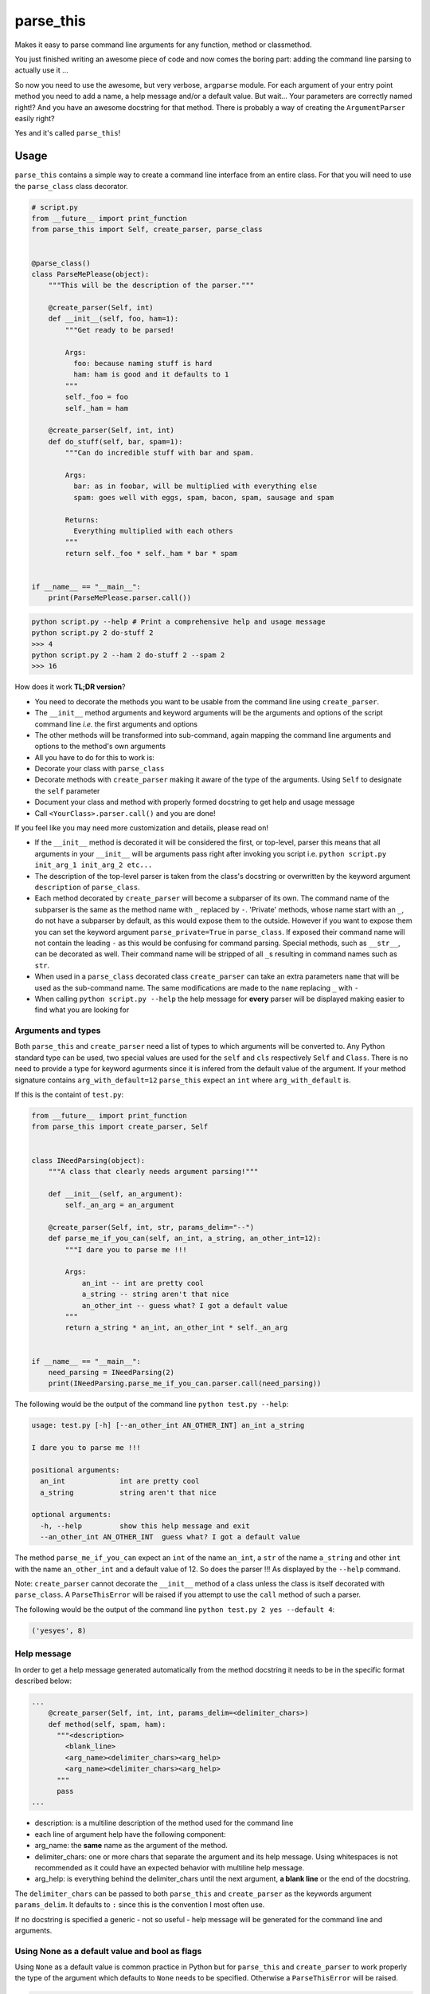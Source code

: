 parse\_this
===========

|PyPI latest version badge| |Code health|\ |Build Status|

Makes it easy to parse command line arguments for any function, method
or classmethod.

You just finished writing an awesome piece of code and now comes the
boring part: adding the command line parsing to actually use it ...

So now you need to use the awesome, but very verbose, ``argparse``
module. For each argument of your entry point method you need to add a
name, a help message and/or a default value. But wait... Your parameters
are correctly named right!? And you have an awesome docstring for that
method. There is probably a way of creating the ``ArgumentParser``
easily right?

Yes and it's called ``parse_this``!

Usage
-----

``parse_this`` contains a simple way to create a command line interface
from an entire class. For that you will need to use the ``parse_class``
class decorator.

.. code:: python

    # script.py
    from __future__ import print_function
    from parse_this import Self, create_parser, parse_class


    @parse_class()
    class ParseMePlease(object):
        """This will be the description of the parser."""

        @create_parser(Self, int)
        def __init__(self, foo, ham=1):
            """Get ready to be parsed!

            Args:
              foo: because naming stuff is hard
              ham: ham is good and it defaults to 1
            """
            self._foo = foo
            self._ham = ham

        @create_parser(Self, int, int)
        def do_stuff(self, bar, spam=1):
            """Can do incredible stuff with bar and spam.

            Args:
              bar: as in foobar, will be multiplied with everything else
              spam: goes well with eggs, spam, bacon, spam, sausage and spam

            Returns:
              Everything multiplied with each others
            """
            return self._foo * self._ham * bar * spam


    if __name__ == "__main__":
        print(ParseMePlease.parser.call())

.. code:: bash

    python script.py --help # Print a comprehensive help and usage message
    python script.py 2 do-stuff 2
    >>> 4
    python script.py 2 --ham 2 do-stuff 2 --spam 2
    >>> 16

How does it work **TL;DR version**?

-  You need to decorate the methods you want to be usable from the
   command line using ``create_parser``.
-  The ``__init__`` method arguments and keyword arguments will be the
   arguments and options of the script command line *i.e.* the first
   arguments and options
-  The other methods will be transformed into sub-command, again mapping
   the command line arguments and options to the method's own arguments
-  All you have to do for this to work is:
-  Decorate your class with ``parse_class``
-  Decorate methods with ``create_parser`` making it aware of the type
   of the arguments. Using ``Self`` to designate the ``self`` parameter
-  Document your class and method with properly formed docstring to get
   help and usage message
-  Call ``<YourClass>.parser.call()`` and you are done!

If you feel like you may need more customization and details, please
read on!

-  If the ``__init__`` method is decorated it will be considered the
   first, or top-level, parser this means that all arguments in your
   ``__init__`` will be arguments pass right after invoking you script
   i.e. ``python script.py init_arg_1 init_arg_2 etc...``
-  The description of the top-level parser is taken from the class's
   docstring or overwritten by the keyword argument ``description`` of
   ``parse_class``.
-  Each method decorated by ``create_parser`` will become a subparser of
   its own. The command name of the subparser is the same as the method
   name with ``_`` replaced by ``-``. 'Private' methods, whose name
   start with an ``_``, do not have a subparser by default, as this
   would expose them to the outside. However if you want to expose them
   you can set the keyword argument ``parse_private=True`` in
   ``parse_class``. If exposed their command name will not contain the
   leading ``-`` as this would be confusing for command parsing. Special
   methods, such as ``__str__``, can be decorated as well. Their command
   name will be stripped of all ``_``\ s resulting in command names such
   as ``str``.
-  When used in a ``parse_class`` decorated class ``create_parser`` can
   take an extra parameters ``name`` that will be used as the
   sub-command name. The same modifications are made to the ``name``
   replacing ``_`` with ``-``
-  When calling ``python script.py --help`` the help message for
   **every** parser will be displayed making easier to find what you are
   looking for

Arguments and types
~~~~~~~~~~~~~~~~~~~

Both ``parse_this`` and ``create_parser`` need a list of types to which
arguments will be converted to. Any Python standard type can be used,
two special values are used for the ``self`` and ``cls`` respectively
``Self`` and ``Class``. There is no need to provide a type for keyword
agurments since it is infered from the default value of the argument. If
your method signature contains ``arg_with_default=12`` ``parse_this``
expect an ``int`` where ``arg_with_default`` is.

If this is the containt of ``test.py``:

.. code:: python

    from __future__ import print_function
    from parse_this import create_parser, Self


    class INeedParsing(object):
        """A class that clearly needs argument parsing!"""

        def __init__(self, an_argument):
            self._an_arg = an_argument

        @create_parser(Self, int, str, params_delim="--")
        def parse_me_if_you_can(self, an_int, a_string, an_other_int=12):
            """I dare you to parse me !!!

            Args:
                an_int -- int are pretty cool
                a_string -- string aren't that nice
                an_other_int -- guess what? I got a default value
            """
            return a_string * an_int, an_other_int * self._an_arg


    if __name__ == "__main__":
        need_parsing = INeedParsing(2)
        print(INeedParsing.parse_me_if_you_can.parser.call(need_parsing))

The following would be the output of the command line
``python test.py --help``:

.. code:: bash

    usage: test.py [-h] [--an_other_int AN_OTHER_INT] an_int a_string

    I dare you to parse me !!!

    positional arguments:
      an_int             int are pretty cool
      a_string           string aren't that nice

    optional arguments:
      -h, --help         show this help message and exit
      --an_other_int AN_OTHER_INT  guess what? I got a default value

The method ``parse_me_if_you_can`` expect an ``int`` of the name
``an_int``, a ``str`` of the name ``a_string`` and other ``int`` with
the name ``an_other_int`` and a default value of 12. So does the parser
!!! As displayed by the ``--help`` command.

Note: ``create_parser`` cannot decorate the ``__init__`` method of a
class unless the class is itself decorated with ``parse_class``. A
``ParseThisError`` will be raised if you attempt to use the ``call``
method of such a parser.

The following would be the output of the command line
``python test.py 2 yes --default 4``:

.. code:: bash

    ('yesyes', 8)

Help message
~~~~~~~~~~~~

In order to get a help message generated automatically from the method
docstring it needs to be in the specific format described below:

.. code:: python

    ...
        @create_parser(Self, int, int, params_delim=<delimiter_chars>)
        def method(self, spam, ham):
          """<description>
            <blank_line>
            <arg_name><delimiter_chars><arg_help>
            <arg_name><delimiter_chars><arg_help>
          """
          pass
    ...

-  description: is a multiline description of the method used for the
   command line
-  each line of argument help have the following component:
-  arg\_name: the **same** name as the argument of the method.
-  delimiter\_chars: one or more chars that separate the argument and
   its help message. Using whitespaces is not recommended as it could
   have an expected behavior with multiline help message.
-  arg\_help: is everything behind the delimiter\_chars until the next
   argument, **a blank line** or the end of the docstring.

The ``delimiter_chars`` can be passed to both ``parse_this`` and
``create_parser`` as the keywords argument ``params_delim``. It defaults
to ``:`` since this is the convention I most often use.

If no docstring is specified a generic - not so useful - help message
will be generated for the command line and arguments.

Using None as a default value and bool as flags
~~~~~~~~~~~~~~~~~~~~~~~~~~~~~~~~~~~~~~~~~~~~~~~

Using ``None`` as a default value is common practice in Python but for
``parse_this`` and ``create_parser`` to work properly the type of the
argument which defaults to ``None`` needs to be specified. Otherwise a
``ParseThisError`` will be raised.

.. code:: python

    ...

    @create_parser(str):
    def function(ham, spam=None):
      if spam is not None:
        return ham * spam
      return ham

    # Will raise ParseThisError: To use default value of 'None' you need to specify the type of the argument 'spam' for the method 'function'

    ...

But specifying the type of ``spam`` will allow ``create_parser`` to work
properly

.. code:: python

    ...

    @create_parser(str, int)
    def function(ham, spam=None):
      if spam is not None:
        return ham * spam
      return ham

    # Calling function.parser.call(args="yes".split()) -> 'yes'
    # Calling function.parser.call(args="yes --spam 3".split()) -> 'yesyesyes'
    ...

An other common practice is to use ``bool``\ s as flags or switches. All
arguments of type ``bool``, either typed direclty or inferred from the
default value, will become optional arguments of the command line. A
``bool`` argument without default value will default to ``True`` as in
the following example:

.. code:: python

    ...
    @create_parser(str, bool)
    def function(ham, spam):
      if spam:
        return ham, spam
      return ham

    # Calling function.parser.call(args="yes".split()) -> 'yes', True
    # Calling function.parser.call(args="yes --spam".split()) -> 'yes'
    ...

Adding ``--spam`` to the arguments will act as a flag/switch setting
``spam`` to ``False``. Note that ``spam`` as become optional and will be
given the value ``True`` if ``--spam`` is not among the arguments to
parse.

Arguments with a boolean default value will act in the same way i.e.
acting as flag to change the default value:

.. code:: python

    ...
    @create_parser(str)
    def function(ham, spam=False):
      if spam:
        return ham, spam
      return ham
    # Calling function.parser.call(args="yes".split()) -> 'yes'
    # Calling function.parser.call(args="yes --spam".split()) -> 'yes', True
    ...

Here everything works as intended and the default value for ``spam`` is
``False`` and passing ``--spam`` as an argument to be parsed will assign
it ``True``.

Decorator
---------

As a decorator ``create_parser`` will create an argument parser for the
decorated function. A ``parser`` attribute will be added to the method
and can be used to parse the command line argument.

.. code:: python

    from __future__ import print_function
    from parse_this import create_parser


    @create_parser(str, int)
    def concatenate_str(one, two=2):
        """Concatenates a string with itself a given number of times.

        Args:
            one: string to be concatenated with itself
            two: number of times the string is concatenated, defaults to 2
        """
        return one * two


    if __name__ == "__main__":
        print(concatenate_str.parser.call())

Calling this script from the command line as follow:

.. code:: bash

    python script.py yes --two 3

will return ``'yesyesyes'`` as expected and all the parsing have been
done for you.

Note that the function can still be called as any other function from
any python file. Also it is **not** possible to stack ``create_parser``
with any decorator that would modify the signature of the decorated
function e.g. using ``functools.wraps``.

Function
--------

As a function ``parse_this`` will handle the command line arguments
directly.

.. code:: python

    from __future__ import print_function
    from parse_this import parse_this


    def concatenate_str(one, two=2):
        """Concatenates a string with itself a given number of times.

        Args:
            one: string to be concatenated with itself
            two: number of times the string is concatenated, defaults to 2
        """
        return one * two


    if __name__ == "__main__":
        print(parse_this(concatenate_str, [str, int]))

Calling this script with the same command line arguments ``yes --two 3``
will also return ``'yesyesyes'`` as expected.

Classmethods
------------

In a similar fashion you can parse line arguments for classmethods:

.. code:: python


    class MyClass(object):
    ...
        @classmethod
        @create_parser(Class, int, str, params_delim="--")
        def parse_me_if_you_can(cls, an_int, a_string, default=12):
            """I dare you to parse me !!!

            Args:
                an_int -- int are pretty cool
                a_string -- string aren't that nice
                default -- guess what I got a default value
            """
            return a_string * an_int, default * default
    ...

    MyClass.parse_me_if_you_can.parser.call(MyClass)

The output will be the same as using ``create_parser`` on a regular
method. The only difference is the use of the special value ``Class`` to
specify where the ``cls`` argument is used.

**Notes**: \* The ``classmethod`` decorator is placed **on top** of the
``create_parser`` decorator in order for the method to still be a
considered a class method. \* A ``classmethod`` decorated with
``create_parser`` in a class decorated with ``parse_class`` will not be
accessible through the class command line.

INSTALLING PARSE\_THIS
----------------------

``parse_this`` can be installed using the following command:

.. code:: bash

    pip install parse_this

or

.. code:: bash

    easy_install parse_this

RUNNING TESTS
-------------

To check that everything is running fine you can run the following
command:

.. code:: bash

    python setup.py nosetests

CAVEATS
-------

-  ``parse_this`` and ``create_parser`` are not able to be used on
   methods with ``*args`` and ``**kwargs``
-  A subsequent effect of the previous caveat is that ``create_parser``
   cannot be stacked with other decorator that would alter the
   callable's signature
-  Classmethods cannot be access from the command line in a class
   decorated with ``parse_class``
-  When using ``create_parser`` on a method that has an argument with
   ``None`` as a default value its type *must be* past in the list of
   types. A ``ParseThisError`` will be raised otherwise.

TO DO
-----

-  Code should be moved out of the parse\_this/\ **init**.py file and
   into a specific file. The **init** should only be used for imports.
-  Handle reST formatted docstrings
-  Handle file arguments
-  Handle list arguments i.e. argparse's nargs.
-  Python3 version should use the
   `inspect.Signature <https://docs.python.org/dev/library/inspect.html#inspect.signature>`__
   class instead of inspect.getargspec which will be deprecated in
   python3.5

LICENSE
-------

``parse_this`` is released under the MIT Licence. See the bundled
LICENSE file for details.

.. |PyPI latest version badge| image:: https://badge.fury.io/py/parse_this.svg
   :target: https://pypi.python.org/pypi/parse_this
.. |Code health| image:: https://landscape.io/github/bertrandvidal/parse_this/master/landscape.png
   :target: https://landscape.io/github/bertrandvidal/parse_this/master
.. |Build Status| image:: https://travis-ci.org/bertrandvidal/parse_this.svg
   :target: https://travis-ci.org/bertrandvidal/parse_this
